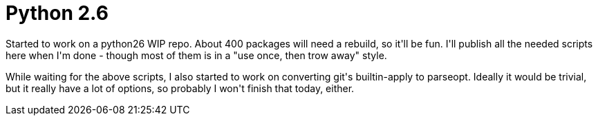 = Python 2.6

:slug: python-2-6
:category: hacking
:tags: en
:date: 2008-12-27T04:24:04Z
++++
<p>Started to work on a python26 WIP repo. About 400 packages will need a rebuild, so it'll be fun. I'll publish all the needed scripts here when I'm done - though most of them is in a "use once, then trow away" style.</p><p>While waiting for the above scripts, I also started to work on converting git's builtin-apply to parseopt. Ideally it would be trivial, but it really have a lot of options, so probably I won't finish that today, either.</p>
++++
